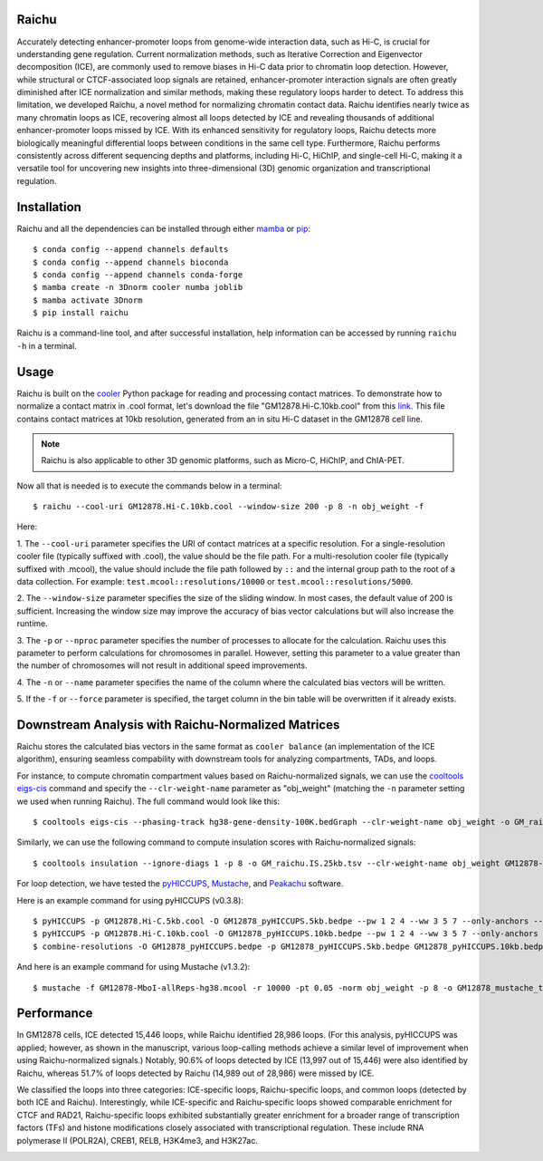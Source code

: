 Raichu 
======
Accurately detecting enhancer-promoter loops from genome-wide interaction data,
such as Hi-C, is crucial for understanding gene regulation. Current normalization
methods, such as Iterative Correction and Eigenvector decomposition (ICE), are
commonly used to remove biases in Hi-C data prior to chromatin loop detection.
However, while structural or CTCF-associated loop signals are retained,
enhancer-promoter interaction signals are often greatly diminished after ICE
normalization and similar methods, making these regulatory loops harder to detect.
To address this limitation, we developed Raichu, a novel method for normalizing
chromatin contact data. Raichu identifies nearly twice as many chromatin loops
as ICE, recovering almost all loops detected by ICE and revealing thousands of
additional enhancer-promoter loops missed by ICE. With its enhanced sensitivity
for regulatory loops, Raichu detects more biologically meaningful differential
loops between conditions in the same cell type. Furthermore, Raichu performs
consistently across different sequencing depths and platforms, including Hi-C,
HiChIP, and single-cell Hi-C, making it a versatile tool for uncovering new
insights into three-dimensional (3D) genomic organization and transcriptional
regulation.

Installation
============
Raichu and all the dependencies can be installed through either `mamba <https://github.com/mamba-org/mamba>`_
or `pip <https://pypi.org/project/pip/>`_::

    $ conda config --append channels defaults
    $ conda config --append channels bioconda
    $ conda config --append channels conda-forge
    $ mamba create -n 3Dnorm cooler numba joblib
    $ mamba activate 3Dnorm
    $ pip install raichu

Raichu is a command-line tool, and after successful installation, help information
can be accessed by running ``raichu -h`` in a terminal.

Usage
=====
Raichu is built on the `cooler <https://github.com/open2c/cooler>`_ Python package
for reading and processing contact matrices. To demonstrate how to normalize a
contact matrix in .cool format, let's download the file "GM12878.Hi-C.10kb.cool"
from this `link <https://www.jianguoyun.com/p/DUoSz7gQh9qdDBi5lLwFIAA>`_. This
file contains contact matrices at 10kb resolution, generated from an in situ Hi-C
dataset in the GM12878 cell line.

.. note:: Raichu is also applicable to other 3D genomic platforms,
    such as Micro-C, HiChIP, and ChIA-PET.

Now all that is needed is to execute the commands below in a terminal::

    $ raichu --cool-uri GM12878.Hi-C.10kb.cool --window-size 200 -p 8 -n obj_weight -f

Here:

1. The ``--cool-uri`` parameter specifies the URI of contact matrices at
a specific resolution. For a single-resolution cooler file (typically suffixed
with .cool), the value should be the file path. For a multi-resolution cooler
file (typically suffixed with .mcool), the value should include the file path
followed by ``::`` and the internal group path to the root of a data collection.
For example: ``test.mcool::resolutions/10000`` or ``test.mcool::resolutions/5000``.

2. The ``--window-size`` parameter specifies the size of the sliding window. In most
cases, the default value of 200 is sufficient. Increasing the window size may
improve the accuracy of bias vector calculations but will also increase the runtime.

3. The ``-p`` or ``--nproc`` parameter specifies the number of processes to allocate for
the calculation. Raichu uses this parameter to perform calculations for chromosomes
in parallel. However, setting this parameter to a value greater than the number of
chromosomes will not result in additional speed improvements.

4. The ``-n`` or ``--name`` parameter specifies the name of the column where the
calculated bias vectors will be written.

5. If the ``-f`` or ``--force`` parameter is specified, the target column in the
bin table will be overwritten if it already exists.


Downstream Analysis with Raichu-Normalized Matrices
===================================================
Raichu stores the calculated bias vectors in the same format as
``cooler balance`` (an implementation of the ICE algorithm), ensuring
seamless compability with downstream tools for analyzing compartments,
TADs, and loops.

For instance, to compute chromatin compartment values based on Raichu-normalized
signals, we can use the `cooltools eigs-cis  <https://github.com/open2c/cooltools>`_
command and specify the ``--clr-weight-name`` parameter as "obj_weight" (matching
the ``-n`` parameter setting we used when running Raichu). The full command would
look like this::

    $ cooltools eigs-cis --phasing-track hg38-gene-density-100K.bedGraph --clr-weight-name obj_weight -o GM_raichu GM12878-MboI-allReps-hg38.mcool::resolutions/100000

Similarly, we can use the following command to compute insulation scores with
Raichu-normalized signals::

    $ cooltools insulation --ignore-diags 1 -p 8 -o GM_raichu.IS.25kb.tsv --clr-weight-name obj_weight GM12878-MboI-allReps-hg38.mcool::resolutions/25000 1000000

For loop detection, we have tested the `pyHICCUPS <https://github.com/XiaoTaoWang/HiCPeaks>`_,
`Mustache <https://github.com/ay-lab/mustache>`_, and `Peakachu <https://github.com/tariks/peakachu>`_
software.

Here is an example command for using pyHICCUPS (v0.3.8)::

    $ pyHICCUPS -p GM12878.Hi-C.5kb.cool -O GM12878_pyHICCUPS.5kb.bedpe --pw 1 2 4 --ww 3 5 7 --only-anchors --nproc 8 --clr-weight-name obj_weight --maxapart 4000000
    $ pyHICCUPS -p GM12878.Hi-C.10kb.cool -O GM12878_pyHICCUPS.10kb.bedpe --pw 1 2 4 --ww 3 5 7 --only-anchors --nproc 8 --clr-weight-name obj_weight --maxapart 4000000
    $ combine-resolutions -O GM12878_pyHICCUPS.bedpe -p GM12878_pyHICCUPS.5kb.bedpe GM12878_pyHICCUPS.10kb.bedpe -R 5000 10000 -G 10000 -M 100000 --max-res 10000

And here is an example command for using Mustache (v1.3.2)::

    $ mustache -f GM12878-MboI-allReps-hg38.mcool -r 10000 -pt 0.05 -norm obj_weight -p 8 -o GM12878_mustache_test.tsv

Performance
===========
In GM12878 cells, ICE detected 15,446 loops, while Raichu identified 28,986 loops.
(For this analysis, pyHICCUPS was applied; however, as shown in the manuscript,
various loop-calling methods achieve a similar level of improvement when using
Raichu-normalized signals.) Notably, 90.6% of loops detected by ICE (13,997 out
of 15,446) were also identified by Raichu, whereas 51.7% of loops detected by
Raichu (14,989 out of 28,986) were missed by ICE.

We classified the loops into three categories: ICE-specific loops, Raichu-specific loops,
and common loops (detected by both ICE and Raichu). Interestingly, while ICE-specific
and Raichu-specific loops showed comparable enrichment for CTCF and RAD21, Raichu-specific
loops exhibited substantially greater enrichment for a broader range of transcription
factors (TFs) and histone modifications closely associated with transcriptional regulation.
These include RNA polymerase II (POLR2A), CREB1, RELB, H3K4me3, and H3K27ac.

.. image:: ./images/performance.png
        :align: center